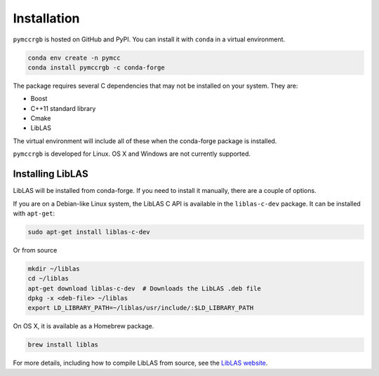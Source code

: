 Installation
============

``pymccrgb`` is hosted on GitHub and PyPI. You can install it with ``conda`` in a virtual environment.

.. code-block:: bash

    conda env create -n pymcc
    conda install pymccrgb -c conda-forge

The package requires several C dependencies that may not be installed on your
system. They are:

* Boost
* C++11 standard library
* Cmake
* LibLAS 

The virtual environment will include all of these when the conda-forge package is installed. 

``pymccrgb`` is developed for Linux. OS X and Windows are not currently supported.

Installing LibLAS
-----------------

LibLAS will be installed from conda-forge. If you need to install it manually,
there are a couple of options.

If you are on a Debian-like Linux system, the LibLAS C API is available in the
``liblas-c-dev`` package. It can be installed with ``apt-get``:

.. code-block:: bash

    sudo apt-get install liblas-c-dev

Or from source

.. code-block:: bash

    mkdir ~/liblas
    cd ~/liblas
    apt-get download liblas-c-dev  # Downloads the LibLAS .deb file
    dpkg -x <deb-file> ~/liblas
    export LD_LIBRARY_PATH=~/liblas/usr/include/:$LD_LIBRARY_PATH

On OS X, it is available as a Homebrew package.

.. code-block:: bash

    brew install liblas

For more details, including how to compile LibLAS from source, see the
`LibLAS website <https://liblas.org/start.html#installation>`_.
